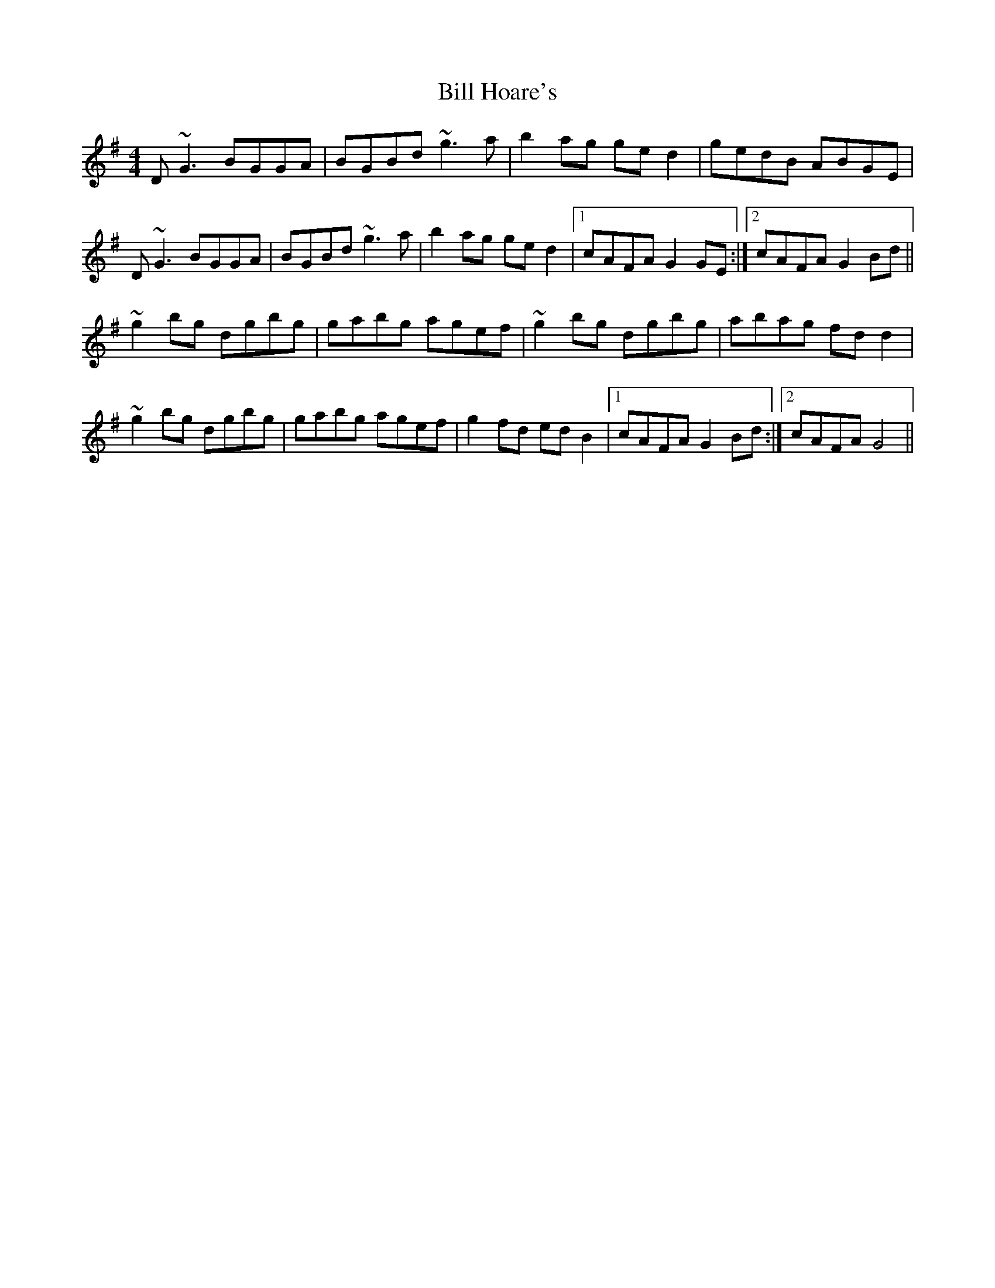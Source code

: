 X: 3616
T: Bill Hoare's
R: reel
M: 4/4
K: Gmajor
D~G3 BGGA|BGBd ~g3a|b2ag ged2|gedB ABGE|
D~G3 BGGA|BGBd ~g3a|b2ag ged2|1 cAFA G2GE:|2 cAFA G2Bd||
~g2bg dgbg|gabg agef|~g2bg dgbg|abag fdd2|
~g2bg dgbg|gabg agef|g2fd edB2|1 cAFA G2Bd:|2 cAFA G4||

